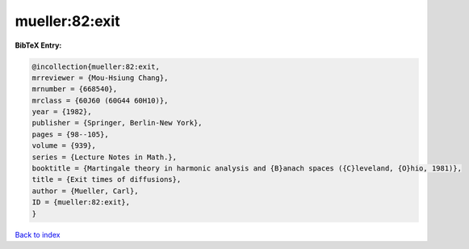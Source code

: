 mueller:82:exit
===============

.. :cite:t:`mueller:82:exit`

.. bibliography:: ../../All.bib

**BibTeX Entry:**

.. code-block:: bibtex

   @incollection{mueller:82:exit,
   mrreviewer = {Mou-Hsiung Chang},
   mrnumber = {668540},
   mrclass = {60J60 (60G44 60H10)},
   year = {1982},
   publisher = {Springer, Berlin-New York},
   pages = {98--105},
   volume = {939},
   series = {Lecture Notes in Math.},
   booktitle = {Martingale theory in harmonic analysis and {B}anach spaces ({C}leveland, {O}hio, 1981)},
   title = {Exit times of diffusions},
   author = {Mueller, Carl},
   ID = {mueller:82:exit},
   }

`Back to index <../index>`_
